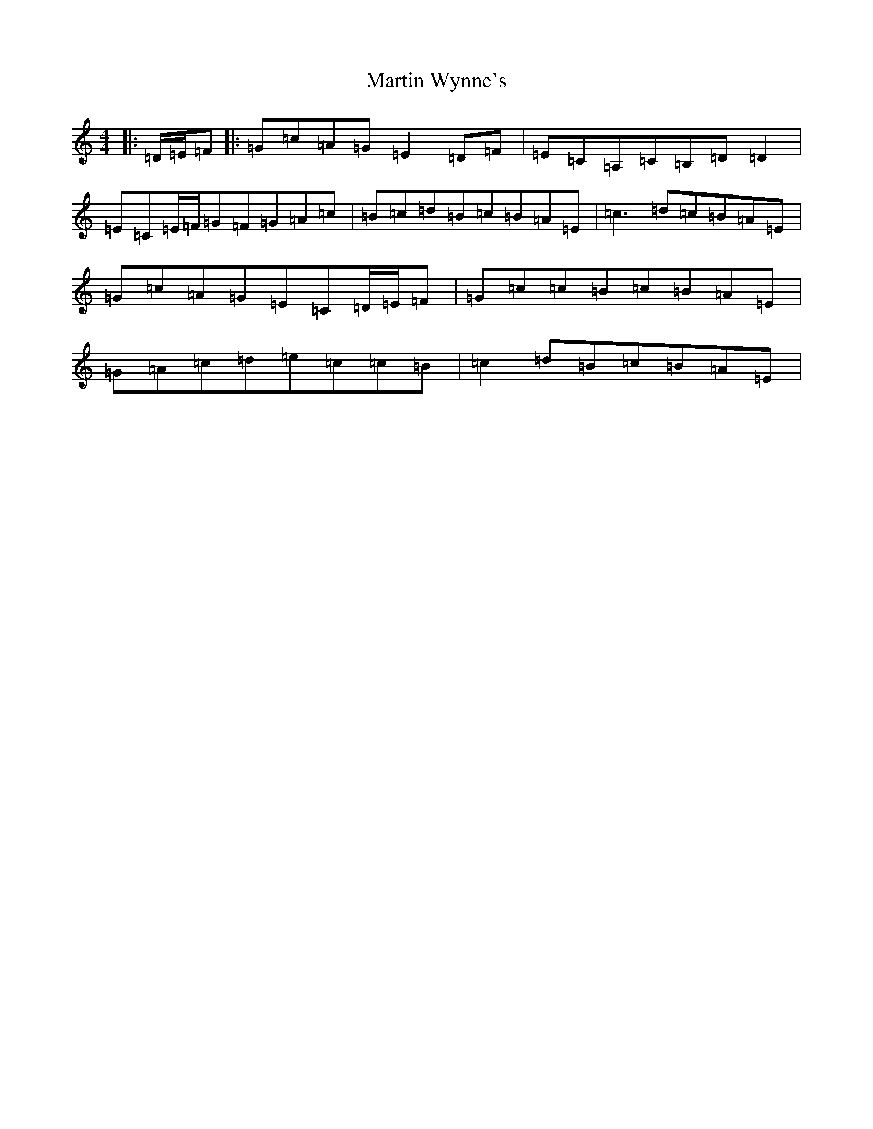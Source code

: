X: 13556
T: Martin Wynne's
S: https://thesession.org/tunes/461#setting13341
Z: G Major
R: reel
M: 4/4
L: 1/8
K: C Major
|:=D/2=E/2=F|:=G=c=A=G=E2=D=F|=E=C=A,=C=B,=D=D2|=E=C=E/2=F/2=G=F=G=A=c|=B=c=d=B=c=B=A=E|=c3=d=c=B=A=E|=G=c=A=G=E=C=D/2=E/2=F|=G=c=c=B=c=B=A=E|=G=A=c=d=e=c=c=B|=c2=d=B=c=B=A=E|